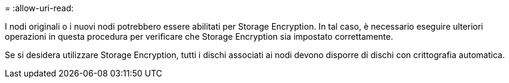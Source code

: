 = 
:allow-uri-read: 


I nodi originali o i nuovi nodi potrebbero essere abilitati per Storage Encryption. In tal caso, è necessario eseguire ulteriori operazioni in questa procedura per verificare che Storage Encryption sia impostato correttamente.

Se si desidera utilizzare Storage Encryption, tutti i dischi associati ai nodi devono disporre di dischi con crittografia automatica.
